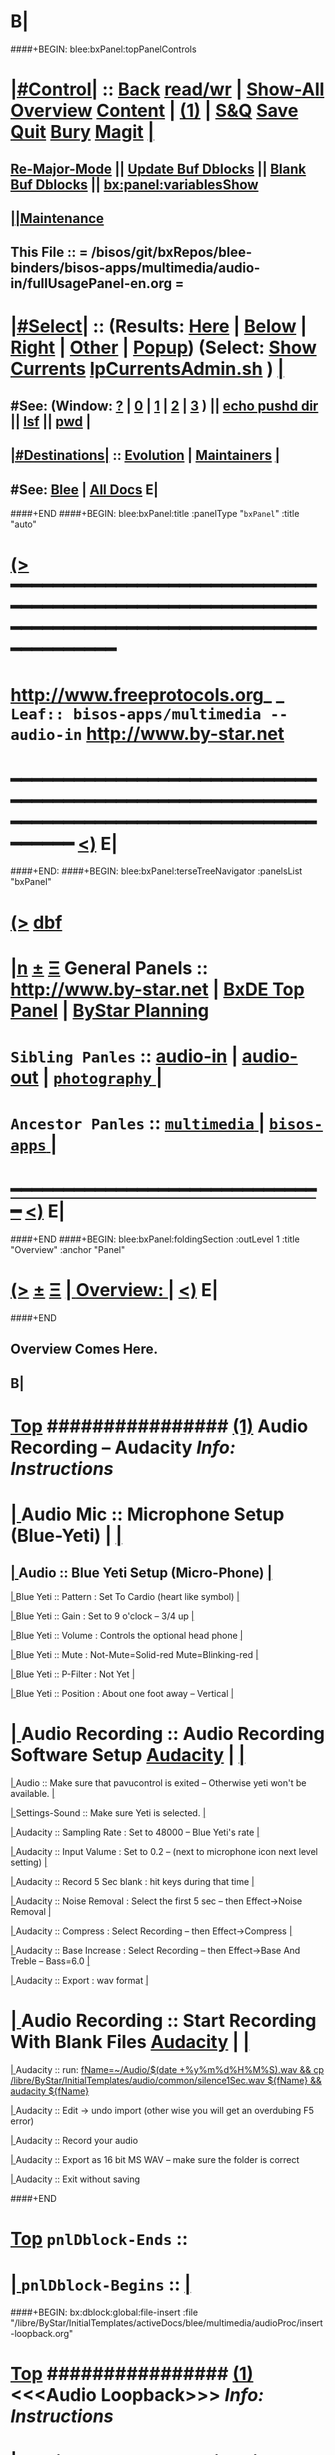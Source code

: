 * B|
####+BEGIN: blee:bxPanel:topPanelControls
*  [[elisp:(org-cycle)][|#Control|]] :: [[elisp:(blee:bnsm:menu-back)][Back]] [[elisp:(toggle-read-only)][read/wr]] | [[elisp:(show-all)][Show-All]]  [[elisp:(org-shifttab)][Overview]]  [[elisp:(progn (org-shifttab) (org-content))][Content]] | [[elisp:(delete-other-windows)][(1)]] | [[elisp:(progn (save-buffer) (kill-buffer))][S&Q]] [[elisp:(save-buffer)][Save]] [[elisp:(kill-buffer)][Quit]] [[elisp:(bury-buffer)][Bury]]  [[elisp:(magit)][Magit]]  [[elisp:(org-cycle)][| ]]
**  [[elisp:(blee:buf:re-major-mode)][Re-Major-Mode]] ||  [[elisp:(org-dblock-update-buffer-bx)][Update Buf Dblocks]] || [[elisp:(org-dblock-bx-blank-buffer)][Blank Buf Dblocks]] || [[elisp:(bx:panel:variablesShow)][bx:panel:variablesShow]]
**  [[elisp:(blee:menu-sel:comeega:maintenance:popupMenu)][||Maintenance]] 
**  This File :: *= /bisos/git/bxRepos/blee-binders/bisos-apps/multimedia/audio-in/fullUsagePanel-en.org =* 
*  [[elisp:(org-cycle)][|#Select|]]  :: (Results: [[elisp:(blee:bnsm:results-here)][Here]] | [[elisp:(blee:bnsm:results-split-below)][Below]] | [[elisp:(blee:bnsm:results-split-right)][Right]] | [[elisp:(blee:bnsm:results-other)][Other]] | [[elisp:(blee:bnsm:results-popup)][Popup]]) (Select:  [[elisp:(lsip-local-run-command "lpCurrentsAdmin.sh -i currentsGetThenShow")][Show Currents]]  [[elisp:(lsip-local-run-command "lpCurrentsAdmin.sh")][lpCurrentsAdmin.sh]] ) [[elisp:(org-cycle)][| ]]
**  #See:  (Window: [[elisp:(blee:bnsm:results-window-show)][?]] | [[elisp:(blee:bnsm:results-window-set 0)][0]] | [[elisp:(blee:bnsm:results-window-set 1)][1]] | [[elisp:(blee:bnsm:results-window-set 2)][2]] | [[elisp:(blee:bnsm:results-window-set 3)][3]] ) || [[elisp:(lsip-local-run-command-here "echo pushd dest")][echo pushd dir]] || [[elisp:(lsip-local-run-command-here "lsf")][lsf]] || [[elisp:(lsip-local-run-command-here "pwd")][pwd]] |
**  [[elisp:(org-cycle)][|#Destinations|]] :: [[Evolution]] | [[Maintainers]]  [[elisp:(org-cycle)][| ]]
**  #See:  [[elisp:(bx:bnsm:top:panel-blee)][Blee]] | [[elisp:(bx:bnsm:top:panel-listOfDocs)][All Docs]]  E|
####+END
####+BEGIN: blee:bxPanel:title :panelType "=bxPanel=" :title "auto"
* [[elisp:(show-all)][(>]] ━━━━━━━━━━━━━━━━━━━━━━━━━━━━━━━━━━━━━━━━━━━━━━━━━━━━━━━━━━━━━━━━━━━━━━━━━━━━━━━━━━━━━━━━━━━━━━━━━ 
*   [[img-link:file:/bisos/blee/env/images/fpfByStarElipseTop-50.png][http://www.freeprotocols.org]]_ _   ~Leaf:: bisos-apps/multimedia -- audio-in~   [[img-link:file:/bisos/blee/env/images/fpfByStarElipseBottom-50.png][http://www.by-star.net]]
* ━━━━━━━━━━━━━━━━━━━━━━━━━━━━━━━━━━━━━━━━━━━━━━━━━━━━━━━━━━━━━━━━━━━━━━━━━━━━━━━━━━━━━━━━━━━━━  [[elisp:(org-shifttab)][<)]] E|
####+END:
####+BEGIN: blee:bxPanel:terseTreeNavigator :panelsList "bxPanel"
* [[elisp:(show-all)][(>]] [[elisp:(describe-function 'org-dblock-write:blee:bxPanel:terseTreeNavigator)][dbf]]
* [[elisp:(show-all)][|n]]  _[[elisp:(blee:menu-sel:outline:popupMenu)][±]]_  _[[elisp:(blee:menu-sel:navigation:popupMenu)][Ξ]]_   General Panels ::   [[img-link:file:/bisos/blee/env/images/bystarInside.jpg][http://www.by-star.net]] *|*  [[elisp:(find-file "/libre/ByStar/InitialTemplates/activeDocs/listOfDocs/fullUsagePanel-en.org")][BxDE Top Panel]] *|* [[elisp:(blee:bnsm:panel-goto "/libre/ByStar/InitialTemplates/activeDocs/planning/Main")][ByStar Planning]]

*   =Sibling Panles=   :: [[elisp:(blee:bnsm:panel-goto "/bisos/git/bxRepos/blee-binders/bisos-apps/multimedia/audio-in")][audio-in]] *|* [[elisp:(blee:bnsm:panel-goto "/bisos/git/bxRepos/blee-binders/bisos-apps/multimedia/audio-out")][audio-out]] *|* [[elisp:(blee:bnsm:panel-goto "/bisos/git/bxRepos/blee-binders/bisos-apps/multimedia/photography/_nodeBase_")][ =photography= ]] *|* 
*   =Ancestor Panles=  :: [[elisp:(blee:bnsm:panel-goto "/bisos/git/bxRepos/blee-binders/bisos-apps/multimedia/_nodeBase_")][ =multimedia= ]] *|* [[elisp:(blee:bnsm:panel-goto "/bisos/git/bxRepos/blee-binders/bisos-apps/_nodeBase_")][ =bisos-apps= ]] *|* 
*                                   _━━━━━━━━━━━━━━━━━━━━━━━━━━━━━━_                          [[elisp:(org-shifttab)][<)]] E|
####+END
####+BEGIN: blee:bxPanel:foldingSection :outLevel 1 :title "Overview" :anchor "Panel"
* [[elisp:(show-all)][(>]]  _[[elisp:(blee:menu-sel:outline:popupMenu)][±]]_  _[[elisp:(blee:menu-sel:navigation:popupMenu)][Ξ]]_       [[elisp:(org-cycle)][| *Overview:* |]] <<Panel>>   [[elisp:(org-shifttab)][<)]] E|
####+END
** 
** Overview Comes Here.
** B|
*  [[elisp:(beginning-of-buffer)][Top]] ################ [[elisp:(delete-other-windows)][(1)]]                 *Audio Recording -- Audacity*   /Info: Instructions/
*  [[elisp:(org-cycle)][| ]]  Audio Mic          ::   Microphone Setup (Blue-Yeti)  |  [[elisp:(org-cycle)][| ]]
**  [[elisp:(org-cycle)][| ]]  Audio        ::   Blue Yeti Setup (Micro-Phone) [[elisp:(org-cycle)][| ]]
****  [[elisp:(org-cycle)][| ]]  Blue Yeti    ::   Pattern    : Set To Cardio (heart like symbol) [[elisp:(org-cycle)][| ]]
****  [[elisp:(org-cycle)][| ]]  Blue Yeti    ::   Gain       : Set to 9 o'clock  -- 3/4 up [[elisp:(org-cycle)][| ]]
****  [[elisp:(org-cycle)][| ]]  Blue Yeti    ::   Volume     : Controls the optional head phone [[elisp:(org-cycle)][| ]]
****  [[elisp:(org-cycle)][| ]]  Blue Yeti    ::   Mute       : Not-Mute=Solid-red  Mute=Blinking-red [[elisp:(org-cycle)][| ]]
****  [[elisp:(org-cycle)][| ]]  Blue Yeti    ::   P-Filter   : Not Yet [[elisp:(org-cycle)][| ]]
****  [[elisp:(org-cycle)][| ]]  Blue Yeti    ::   Position   : About one foot away -- Vertical [[elisp:(org-cycle)][| ]]
*  [[elisp:(org-cycle)][| ]]  Audio Recording    ::   Audio Recording Software Setup  [[elisp:(lsip-local-run-command "audacity")][Audacity]] | [[elisp:(org-cycle)][| ]]
****  [[elisp:(org-cycle)][| ]]  Audio              ::   Make sure that pavucontrol is exited -- Otherwise yeti won't be available. [[elisp:(org-cycle)][| ]]
****  [[elisp:(org-cycle)][| ]]  Settings-Sound     ::   Make sure Yeti is selected. [[elisp:(org-cycle)][| ]]
****  [[elisp:(org-cycle)][| ]]  Audacity           ::   Sampling Rate      : Set to 48000 -- Blue Yeti's rate [[elisp:(org-cycle)][| ]]
****  [[elisp:(org-cycle)][| ]]  Audacity           ::   Input Valume       : Set to 0.2 -- (next to microphone icon next level setting) [[elisp:(org-cycle)][| ]]
****  [[elisp:(org-cycle)][| ]]  Audacity           ::   Record 5 Sec blank : hit keys during that time [[elisp:(org-cycle)][| ]]
****  [[elisp:(org-cycle)][| ]]  Audacity           ::   Noise Removal      : Select the first 5 sec -- then Effect->Noise Removal [[elisp:(org-cycle)][| ]]
****  [[elisp:(org-cycle)][| ]]  Audacity           ::   Compress           : Select Recording -- then Effect->Compress [[elisp:(org-cycle)][| ]]
****  [[elisp:(org-cycle)][| ]]  Audacity           ::   Base Increase      : Select Recording -- then Effect->Base And Treble -- Bass=6.0 [[elisp:(org-cycle)][| ]]
****  [[elisp:(org-cycle)][| ]]  Audacity           ::   Export             : wav format [[elisp:(org-cycle)][| ]]
*  [[elisp:(org-cycle)][| ]]  Audio Recording    ::   Start  Recording With Blank Files   [[elisp:(lsip-local-run-command "audacity")][Audacity]] | [[elisp:(org-cycle)][| ]]
****  [[elisp:(org-cycle)][| ]]  Audacity           ::   run:  [[elisp:(lsip-local-run-command "fName=~/Audio/$(date +%y%m%d%H%M%S).wav && cp /libre/ByStar/InitialTemplates/audio/common/silence1Sec.wav ${fName} && audacity ${fName}")][fName=~/Audio/$(date +%y%m%d%H%M%S).wav && cp /libre/ByStar/InitialTemplates/audio/common/silence1Sec.wav ${fName} && audacity ${fName}]]
****  [[elisp:(org-cycle)][| ]]  Audacity           ::   Edit -> undo import (other wise you will get an overdubing F5 error)
****  [[elisp:(org-cycle)][| ]]  Audacity           ::   Record your audio
****  [[elisp:(org-cycle)][| ]]  Audacity           ::   Export as 16 bit MS WAV -- make sure the folder is correct
****  [[elisp:(org-cycle)][| ]]  Audacity           ::   Exit without saving

####+END
*  [[elisp:(beginning-of-buffer)][Top]] =pnlDblock-Ends=   ::
*  [[elisp:(org-cycle)][| ]]  =pnlDblock-Begins= ::  [[elisp:(org-cycle)][| ]]
####+BEGIN: bx:dblock:global:file-insert :file "/libre/ByStar/InitialTemplates/activeDocs/blee/multimedia/audioProc/insert-loopback.org"
*  [[elisp:(beginning-of-buffer)][Top]] ################ [[elisp:(delete-other-windows)][(1)]]                 *<<<Audio Loopback>>>*           /Info: Instructions/
*  [[elisp:(org-cycle)][| ]]  Audio Loopback      ::   ReDirecting Speaker To Mic  --  [[elisp:(lsip-local-run-command "/usr/bin/pavucontrol &")][Audio Volume Control --pavucontrol (bg)]] | paman  [[elisp:(org-cycle)][| ]]
**  [[elisp:(org-cycle)][| ]]  Audio        ::  Make sure cvlc is running -- Not Paused [[elisp:(org-cycle)][| ]]
**  [[elisp:(org-cycle)][| ]]  Audio        ::  In pavucontrol go into "Recording" control  [[elisp:(org-cycle)][| ]]
**  [[elisp:(org-cycle)][| ]]  Audio        ::   - select mirror of input (Monito of built-in Audio Anaolog Stereo) [[elisp:(org-cycle)][| ]]
**  [[elisp:(org-cycle)][| ]]  Audio        ::   - click on speaker set volume to zero or go to Playback tab and set System Sounds to zero [[elisp:(org-cycle)][| ]]
**  [[elisp:(org-cycle)][| ]]  Audio        ::  End cvlc [[elisp:(org-cycle)][| ]]
**  [[elisp:(org-cycle)][| ]]  Audio        ::  Keep pavucontrol Running -- place it somewhere visible [[elisp:(org-cycle)][| ]]

####+END
*  [[elisp:(beginning-of-buffer)][Top]] =pnlDblock-Ends=   ::
*  [[elisp:(org-cycle)][| ]]  =pnlDblock-Begins= ::  [[elisp:(org-cycle)][| ]]
####+BEGIN: bx:dblock:global:file-insert :file "/libre/ByStar/InitialTemplates/activeDocs/blee/multimedia/audioProc/insert-tts.org"
*  [[elisp:(beginning-of-buffer)][Top]] ##################### [[elisp:(delete-other-windows)][(1)]]            *Audio Text-To-Speech -- festival*
*      [[elisp:(lsip-local-run-command "sudo apt-get install festival")][apt-get install festival]] || [[elisp:(festival-intro))][(festival-intro)]] ||  [[elisp:(say-minor-mode 0)][Disable Say Menu]] || [[elisp:(say-minor-mode 1)][Enable Say Menu]] || yasnippet:region-gmode:text-to-speech
*      [[elisp:(popup-menu say-lang-menu)][Popup Menu: Say->Langauge]]   [[elisp:(popup-menu say-params-menu)][Popup Menu: Say->Params]] || [[elisp:(popup-menu say-menu)][Popup Menu: Say->MainMenu]]

####+END
####+BEGIN: blee:bxPanel:linedTreeNavigator :model "auto" :outLevel 2
** [[elisp:(show-all)][|N]] [[elisp:(blee:menu-sel:outline:popupMenu)][+-]] [[elisp:(blee:menu-sel:navigation:popupMenu)][==]]    <<~audio-in~>> ~nil:~ :inDblock 
** [[elisp:(show-all)][|n]] [[elisp:(blee:menu-sel:outline:popupMenu)][+-]] [[elisp:(blee:menu-sel:navigation:popupMenu)][==]] [[elisp:(blee:bnsm:panel-goto "/bisos/git/bxRepos/blee-binders/bisos-apps/multimedia/audio-in")][@ *audio-in* @]]    ::  Leaf: /audio-in/
** [[elisp:(show-all)][|n]] [[elisp:(blee:menu-sel:outline:popupMenu)][+-]] [[elisp:(blee:menu-sel:navigation:popupMenu)][==]] [[elisp:(blee:bnsm:panel-goto "/bisos/git/bxRepos/blee-binders/bisos-apps/multimedia/audio-out")][@ *audio-out* @]]    ::  Leaf: /audio-out/
** [[elisp:(show-all)][|n]] [[elisp:(blee:menu-sel:outline:popupMenu)][+-]] [[elisp:(blee:menu-sel:navigation:popupMenu)][==]] [[elisp:(blee:bnsm:panel-goto "/bisos/git/bxRepos/blee-binders/bisos-apps/multimedia/photography/_nodeBase_")][@ =photography= @]]    ::  Node: /photography/
** [[elisp:(show-all)][|N]] [[elisp:(blee:menu-sel:outline:popupMenu)][+-]] [[elisp:(blee:menu-sel:navigation:popupMenu)][==]]    <<~audio-in~>> ~nil:~ :inDblock 
** [[elisp:(show-all)][|n]] [[elisp:(blee:menu-sel:outline:popupMenu)][+-]] [[elisp:(blee:menu-sel:navigation:popupMenu)][==]] [[elisp:(blee:bnsm:panel-goto "/bisos/git/bxRepos/blee-binders/bisos-apps/multimedia/_nodeBase_")][@ =multimedia= @]]    ::  Node: /multimedia/
** [[elisp:(show-all)][|n]] [[elisp:(blee:menu-sel:outline:popupMenu)][+-]] [[elisp:(blee:menu-sel:navigation:popupMenu)][==]] [[elisp:(blee:bnsm:panel-goto "/bisos/git/bxRepos/blee-binders/bisos-apps/_nodeBase_")][@ =bisos-apps= @]]    ::  Node: /bisos-apps/
** [[elisp:(org-shifttab)][<)]] E|
####+END
####+BEGIN: blee:bxPanel:separator :outLevel 1
* /[[elisp:(beginning-of-buffer)][|^]] [[elisp:(blee:menu-sel:navigation:popupMenu)][==]] [[elisp:(delete-other-windows)][|1]]/
####+END
####+BEGIN: blee:bxPanel:evolution
* [[elisp:(show-all)][(>]] [[elisp:(describe-function 'org-dblock-write:blee:bxPanel:evolution)][dbf]]
*                                   _━━━━━━━━━━━━━━━━━━━━━━━━━━━━━━_
* [[elisp:(show-all)][|n]]  _[[elisp:(blee:menu-sel:outline:popupMenu)][±]]_  _[[elisp:(blee:menu-sel:navigation:popupMenu)][Ξ]]_     [[elisp:(org-cycle)][| *Maintenance:* | ]]  [[elisp:(blee:menu-sel:agenda:popupMenu)][||Agenda]]  <<Evolution>>  [[elisp:(org-shifttab)][<)]] E|
####+END
####+BEGIN: blee:bxPanel:foldingSection :outLevel 2 :title "Notes, Ideas, Tasks, Agenda" :anchor "Tasks"
** [[elisp:(show-all)][(>]]  _[[elisp:(blee:menu-sel:outline:popupMenu)][±]]_  _[[elisp:(blee:menu-sel:navigation:popupMenu)][Ξ]]_       [[elisp:(org-cycle)][| /Notes, Ideas, Tasks, Agenda:/ |]] <<Tasks>>   [[elisp:(org-shifttab)][<)]] E|
####+END
*** TODO Some Idea
####+BEGIN: blee:bxPanel:evolutionMaintainers
** [[elisp:(show-all)][(>]] [[elisp:(describe-function 'org-dblock-write:blee:bxPanel:evolutionMaintainers)][dbf]]
** [[elisp:(show-all)][|n]]  _[[elisp:(blee:menu-sel:outline:popupMenu)][±]]_  _[[elisp:(blee:menu-sel:navigation:popupMenu)][Ξ]]_       [[elisp:(org-cycle)][| /Bug Reports, Development Team:/ | ]]  <<Maintainers>>  
***  Problem Report                       ::   [[elisp:(find-file "")][Send debbug Email]]
***  Maintainers                          ::   [[bbdb:Mohsen.*Banan]]  :: http://mohsen.1.banan.byname.net  E|
####+END
* B|
####+BEGIN: blee:bxPanel:footerPanelControls
* [[elisp:(show-all)][(>]] ━━━━━━━━━━━━━━━━━━━━━━━━━━━━━━━━━━━━━━━━━━━━━━━━━━━━━━━━━━━━━━━━━━━━━━━━━━━━━━━━━━━━━━━━━━━━━━━━━ 
* /Footer Controls/ ::  [[elisp:(blee:bnsm:menu-back)][Back]]  [[elisp:(toggle-read-only)][toggle-read-only]]  [[elisp:(show-all)][Show-All]]  [[elisp:(org-shifttab)][Cycle Glob Vis]]  [[elisp:(delete-other-windows)][1 Win]]  [[elisp:(save-buffer)][Save]]   [[elisp:(kill-buffer)][Quit]]  [[elisp:(org-shifttab)][<)]] E|
####+END
####+BEGIN: blee:bxPanel:footerOrgParams
* [[elisp:(show-all)][(>]] [[elisp:(describe-function 'org-dblock-write:blee:bxPanel:footerOrgParams)][dbf]]
* [[elisp:(show-all)][|n]]  _[[elisp:(blee:menu-sel:outline:popupMenu)][±]]_  _[[elisp:(blee:menu-sel:navigation:popupMenu)][Ξ]]_     [[elisp:(org-cycle)][| *= Org-Mode Local Params: =* | ]]
#+STARTUP: overview
#+STARTUP: lognotestate
#+STARTUP: inlineimages
#+SEQ_TODO: TODO WAITING DELEGATED | DONE DEFERRED CANCELLED
#+TAGS: @desk(d) @home(h) @work(w) @withInternet(i) @road(r) call(c) errand(e)
#+CATEGORY: L:audio-in
####+END
####+BEGIN: blee:bxPanel:footerEmacsParams :primMode "org-mode"
* [[elisp:(show-all)][(>]] [[elisp:(describe-function 'org-dblock-write:blee:bxPanel:footerEmacsParams)][dbf]]
* [[elisp:(show-all)][|n]]  _[[elisp:(blee:menu-sel:outline:popupMenu)][±]]_  _[[elisp:(blee:menu-sel:navigation:popupMenu)][Ξ]]_     [[elisp:(org-cycle)][| *= Emacs Local Params: =* | ]]
# Local Variables:
# eval: (setq-local ~selectedSubject "noSubject")
# eval: (setq-local ~primaryMajorMode 'org-mode)
# eval: (setq-local ~blee:panelUpdater nil)
# eval: (setq-local ~blee:dblockEnabler nil)
# eval: (setq-local ~blee:dblockController "interactive")
# eval: (img-link-overlays)
# eval: (set-fill-column 115)
# eval: (blee:fill-column-indicator/enable)
# eval: (bx:load-file:ifOneExists "./panelActions.el")
# End:

####+END
